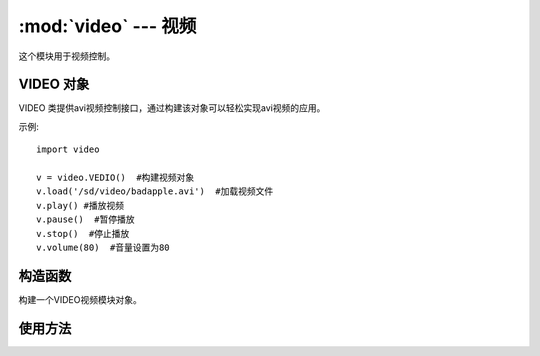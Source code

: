 :mod:`video` ---  视频
===============================================

.. module:: video
   :synopsis: 视频

这个模块用于视频控制。

VIDEO 对象
--------------

VIDEO 类提供avi视频控制接口，通过构建该对象可以轻松实现avi视频的应用。 

示例::

    import video

    v = video.VEDIO()  #构建视频对象
    v.load('/sd/video/badapple.avi')  #加载视频文件
    v.play() #播放视频
    v.pause()  #暂停播放
    v.stop()  #停止播放
    v.volume(80)  #音量设置为80

构造函数
------------

.. class:: video.VIDEO() 

    构建一个VIDEO视频模块对象。
	
	
使用方法
--------------

.. method:: VIDEO.load(filename)

   加载音频文件。支持格式：avi
   
	- ``filename`` 路径+名称，如："VIDEO.load("/sd/test.avi")"

.. method:: VIDEO.play()

   播放视频。执行该函数会进入阻塞。

.. method:: VIDEO.pause()

   暂停播放。

.. method:: VIDEO.continue_play()

   继续播放。暂停后执行该函数可以继续播放。

.. method:: VIDEO.stop()

   停止播放。

.. method:: VIDEO.volume(vol=80)

   调整音量大小，默认80。

	- ``vol`` 音量大小，范围0-100，整数。